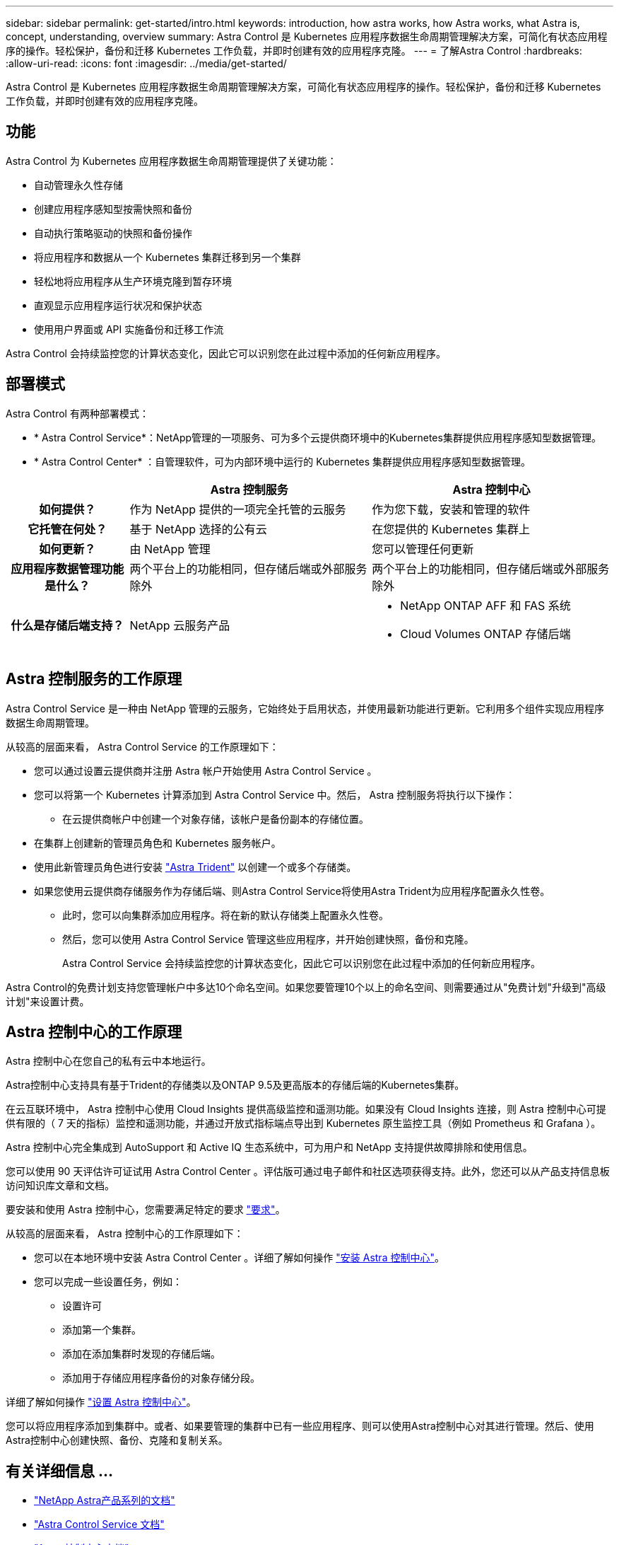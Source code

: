 ---
sidebar: sidebar 
permalink: get-started/intro.html 
keywords: introduction, how astra works, how Astra works, what Astra is, concept, understanding, overview 
summary: Astra Control 是 Kubernetes 应用程序数据生命周期管理解决方案，可简化有状态应用程序的操作。轻松保护，备份和迁移 Kubernetes 工作负载，并即时创建有效的应用程序克隆。 
---
= 了解Astra Control
:hardbreaks:
:allow-uri-read: 
:icons: font
:imagesdir: ../media/get-started/


[role="lead"]
Astra Control 是 Kubernetes 应用程序数据生命周期管理解决方案，可简化有状态应用程序的操作。轻松保护，备份和迁移 Kubernetes 工作负载，并即时创建有效的应用程序克隆。



== 功能

Astra Control 为 Kubernetes 应用程序数据生命周期管理提供了关键功能：

* 自动管理永久性存储
* 创建应用程序感知型按需快照和备份
* 自动执行策略驱动的快照和备份操作
* 将应用程序和数据从一个 Kubernetes 集群迁移到另一个集群
* 轻松地将应用程序从生产环境克隆到暂存环境
* 直观显示应用程序运行状况和保护状态
* 使用用户界面或 API 实施备份和迁移工作流


Astra Control 会持续监控您的计算状态变化，因此它可以识别您在此过程中添加的任何新应用程序。



== 部署模式

Astra Control 有两种部署模式：

* * Astra Control Service*：NetApp管理的一项服务、可为多个云提供商环境中的Kubernetes集群提供应用程序感知型数据管理。
* * Astra Control Center* ：自管理软件，可为内部环境中运行的 Kubernetes 集群提供应用程序感知型数据管理。


[cols="1h,2d,2a"]
|===
|  | Astra 控制服务 | Astra 控制中心 


| 如何提供？ | 作为 NetApp 提供的一项完全托管的云服务  a| 
作为您下载，安装和管理的软件



| 它托管在何处？ | 基于 NetApp 选择的公有云  a| 
在您提供的 Kubernetes 集群上



| 如何更新？ | 由 NetApp 管理  a| 
您可以管理任何更新



| 应用程序数据管理功能是什么？ | 两个平台上的功能相同，但存储后端或外部服务除外  a| 
两个平台上的功能相同，但存储后端或外部服务除外



| 什么是存储后端支持？ | NetApp 云服务产品  a| 
* NetApp ONTAP AFF 和 FAS 系统
* Cloud Volumes ONTAP 存储后端


|===


== Astra 控制服务的工作原理

Astra Control Service 是一种由 NetApp 管理的云服务，它始终处于启用状态，并使用最新功能进行更新。它利用多个组件实现应用程序数据生命周期管理。

从较高的层面来看， Astra Control Service 的工作原理如下：

* 您可以通过设置云提供商并注册 Astra 帐户开始使用 Astra Control Service 。


ifdef::gcp[]

+*对于GKEE集群、Astra Control Service使用 https://cloud.netapp.com/cloud-volumes-service-for-gcp["适用于 Google Cloud 的 NetApp Cloud Volumes Service"^] 或 Google Persistent Disk 作为永久性卷的存储后端。

endif::gcp[]

ifdef::azure[]

+*对于AKS集群、Astra Control Service使用 https://cloud.netapp.com/azure-netapp-files["Azure NetApp Files"^] 或Azure受管磁盘作为永久性卷的存储后端。

endif::azure[]

ifdef::aws[]

+*对于Amazon EKS集群、Astra Control Service使用 https://docs.aws.amazon.com/ebs/["Amazon Elastic Block Store"^] 或 https://docs.aws.amazon.com/fsx/latest/ONTAPGuide/what-is-fsx-ontap.html["适用于 NetApp ONTAP 的 Amazon FSX"^] 作为永久性卷的存储后端。

endif::aws[]

* 您可以将第一个 Kubernetes 计算添加到 Astra Control Service 中。然后， Astra 控制服务将执行以下操作：
+
** 在云提供商帐户中创建一个对象存储，该帐户是备份副本的存储位置。




ifdef::azure[]

+在Azure中、Astra Control Service还会为Blob容器创建资源组、存储帐户和密钥。

endif::azure[]

* 在集群上创建新的管理员角色和 Kubernetes 服务帐户。
* 使用此新管理员角色进行安装 https://docs.netapp.com/us-en/trident/index.html["Astra Trident"^] 以创建一个或多个存储类。
* 如果您使用云提供商存储服务作为存储后端、则Astra Control Service将使用Astra Trident为应用程序配置永久性卷。
+
** 此时，您可以向集群添加应用程序。将在新的默认存储类上配置永久性卷。
** 然后，您可以使用 Astra Control Service 管理这些应用程序，并开始创建快照，备份和克隆。
+
Astra Control Service 会持续监控您的计算状态变化，因此它可以识别您在此过程中添加的任何新应用程序。





Astra Control的免费计划支持您管理帐户中多达10个命名空间。如果您要管理10个以上的命名空间、则需要通过从"免费计划"升级到"高级计划"来设置计费。



== Astra 控制中心的工作原理

Astra 控制中心在您自己的私有云中本地运行。

Astra控制中心支持具有基于Trident的存储类以及ONTAP 9.5及更高版本的存储后端的Kubernetes集群。

在云互联环境中， Astra 控制中心使用 Cloud Insights 提供高级监控和遥测功能。如果没有 Cloud Insights 连接，则 Astra 控制中心可提供有限的（ 7 天的指标）监控和遥测功能，并通过开放式指标端点导出到 Kubernetes 原生监控工具（例如 Prometheus 和 Grafana ）。

Astra 控制中心完全集成到 AutoSupport 和 Active IQ 生态系统中，可为用户和 NetApp 支持提供故障排除和使用信息。

您可以使用 90 天评估许可证试用 Astra Control Center 。评估版可通过电子邮件和社区选项获得支持。此外，您还可以从产品支持信息板访问知识库文章和文档。

要安装和使用 Astra 控制中心，您需要满足特定的要求 https://docs.netapp.com/us-en/astra-control-center/get-started/requirements.html["要求"]。

从较高的层面来看， Astra 控制中心的工作原理如下：

* 您可以在本地环境中安装 Astra Control Center 。详细了解如何操作 https://docs.netapp.com/us-en/astra-control-center/get-started/install_acc.html["安装 Astra 控制中心"]。
* 您可以完成一些设置任务，例如：
+
** 设置许可
** 添加第一个集群。
** 添加在添加集群时发现的存储后端。
** 添加用于存储应用程序备份的对象存储分段。




详细了解如何操作 https://docs.netapp.com/us-en/astra-control-center/get-started/setup_overview.html["设置 Astra 控制中心"]。

您可以将应用程序添加到集群中。或者、如果要管理的集群中已有一些应用程序、则可以使用Astra控制中心对其进行管理。然后、使用Astra控制中心创建快照、备份、克隆和复制关系。



== 有关详细信息 ...

* https://docs.netapp.com/us-en/astra-family/["NetApp Astra产品系列的文档"^]
* https://docs.netapp.com/us-en/astra/index.html["Astra Control Service 文档"^]
* https://docs.netapp.com/us-en/astra-control-center/index.html["Astra 控制中心文档"^]
* https://docs.netapp.com/us-en/trident/index.html["Astra Trident 文档"^]
* https://docs.netapp.com/us-en/astra-automation/index.html["使用 Astra Control API"^]
* https://docs.netapp.com/us-en/cloudinsights/["Cloud Insights 文档"^]
* https://docs.netapp.com/us-en/ontap/index.html["ONTAP 文档"^]

